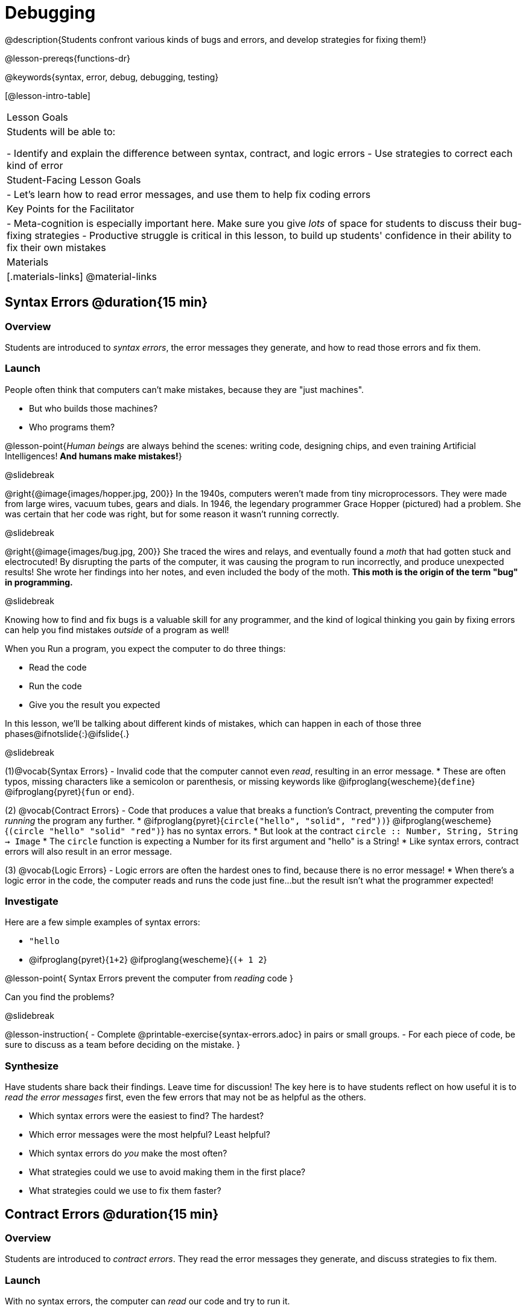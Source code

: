 = Debugging

@description{Students confront various kinds of bugs and errors, and develop strategies for fixing them!}

@lesson-prereqs{functions-dr}

@keywords{syntax, error, debug, debugging, testing}

[@lesson-intro-table]
|===
| Lesson Goals
| Students will be able to:

- Identify and explain the difference between syntax, contract, and logic errors
- Use strategies to correct each kind of error

| Student-Facing Lesson Goals
|
- Let's learn how to read error messages, and use them to help fix coding errors

| Key Points for the Facilitator
|
- Meta-cognition is especially important here. Make sure you give _lots_ of space for students to discuss their bug-fixing strategies
- Productive struggle is critical in this lesson, to build up students' confidence in their ability to fix their own mistakes


|Materials
|[.materials-links]
@material-links

|===

== Syntax Errors @duration{15 min}

=== Overview
Students are introduced to _syntax errors_, the error messages they generate, and how to read those errors and fix them.

=== Launch
People often think that computers can't make mistakes, because they are "just machines". 

- But who builds those machines? 
- Who programs them? 

@lesson-point{_Human beings_ are always behind the scenes: writing code, designing chips, and even training Artificial Intelligences! *And humans make mistakes!*}

@slidebreak

@right{@image{images/hopper.jpg, 200}} In the 1940s, computers weren't made from tiny microprocessors. They were made from large wires, vacuum tubes, gears and dials. In 1946, the legendary programmer Grace Hopper (pictured) had a problem. She was certain that her code was right, but for some reason it wasn't running correctly.

@slidebreak

@right{@image{images/bug.jpg, 200}} She traced the wires and relays, and eventually found a _moth_ that had gotten stuck and electrocuted! By disrupting the parts of the computer, it was causing the program to run incorrectly, and produce unexpected results! She wrote her findings into her notes, and even included the body of the moth. *This moth is the origin of the term "bug" in programming.*

@slidebreak

Knowing how to find and fix bugs is a valuable skill for any programmer, and the kind of logical thinking you gain by fixing errors can help you find mistakes _outside_ of a program as well!

When you Run a program, you expect the computer to do three things:

- Read the code
- Run the code
- Give you the result you expected

In this lesson, we'll be talking about different kinds of mistakes, which can happen in each of those three phases@ifnotslide{:}@ifslide{.}

@slidebreak

(1)@vocab{Syntax Errors} - Invalid code that the computer cannot even _read_, resulting in an error message. 
  * These are often typos, missing characters like a semicolon or parenthesis, or missing keywords like @ifproglang{wescheme}{`define`} @ifproglang{pyret}{`fun` or `end`}.

(2) @vocab{Contract Errors} - Code that produces a value that breaks a function's Contract, preventing the computer from _running_ the program any further. 
  * @ifproglang{pyret}{`circle("hello", "solid", "red"))`} @ifproglang{wescheme}{`(circle "hello" "solid" "red")`} has no syntax errors. 
  * But look at the contract `circle :: Number, String, String -> Image`
  * The `circle` function is expecting a Number for its first argument and "hello" is a String!  
  * Like syntax errors, contract errors will also result in an error message.

(3) @vocab{Logic Errors} - Logic errors are often the hardest ones to find, because there is no error message! 
  * When there's a logic error in the code, the computer reads and runs the code just fine...but the result isn't what the programmer expected!

=== Investigate
Here are a few simple examples of syntax errors:

- `"hello`
- @ifproglang{pyret}{``1+2``} @ifproglang{wescheme}{``(+ 1 2``}

@lesson-point{
Syntax Errors prevent the computer from _reading_ code
}

Can you find the problems?

@slidebreak

@lesson-instruction{
- Complete @printable-exercise{syntax-errors.adoc} in pairs or small groups. 
- For each piece of code, be sure to discuss as a team before deciding on the mistake.
}

=== Synthesize
Have students share back their findings. Leave time for discussion! The key here is to have students reflect on how useful it is to _read the error messages_ first, even the few errors that may not be as helpful as the others.

- Which syntax errors were the easiest to find? The hardest?
- Which error messages were the most helpful? Least helpful?
- Which syntax errors do _you_ make the most often?
- What strategies could we use to avoid making them in the first place?
- What strategies could we use to fix them faster?

== Contract Errors @duration{15 min}

=== Overview
Students are introduced to _contract errors_. They read the error messages they generate, and discuss strategies to fix them.

=== Launch
With no syntax errors, the computer can _read_ our code and try to run it. 

But a program can still have problems _running_! 

Here are a few examples of programs that have perfect syntax, but will generate an error when we try to run them. 

- @show{(code '(+ 1 "Zari"))}

- @show{(code '(triangle "50" "solid" "blue"))}

- @show{(code '(or "true" false))}

Can you spot the problems?

@slidebreak

A program might be running along just fine, but as soon as a function is given the wrong type of value, the program halts with an error!

@lesson-point{
Contract Errors stop the program from finishing _running_.
}

=== Investigate
@lesson-instruction{
In pairs or small groups, complete @printable-exercise{contract-errors.adoc}. For each piece of code, be sure to discuss as a team before deciding on the mistake.
}

=== Synthesize
Have students share back their findings. Leave time for discussion! When facilitating this discussion, drive home the point that reading the error and consulting the Contracts are critical strategies for fixing these bugs.

- Which Contract errors were the easiest to find? The hardest?
- Which error messages were the most helpful? Least helpful?
- Which Contract errors do _you_ make the most often?
- What strategies could we use to avoid making them in the first place?
- What strategies could we use to fix them faster?

== Logic Errors @duration{20 min}

=== Overview
Students are introduced to _logic errors_, which are quite different from the other two kinds of errors! Logic errors are mistakes in *thinking* rather than *coding*.

Key point: This is where good habits like writing thorough examples and good comments are really helpful!

=== Launch
Ho-ming wanted to write a function to produce green triangles, and she went straight to coding the definition:

@show{(code '(define (gt size) (triangle 100 "solid" "green")))}

@slidebreak

She clicked "Run" and didn't get any syntax errors, so she was feeling really confident. 

When she typed @show{(code '(gt 100))} she got a solid green triangle of size 100, and she was thrilled! 

But when she tried to make triangles of _different_ sizes, her heart broke: all of the triangles were of size 100!

- Did she have a syntax error? Why or why not?
- Did she have a Contract error? Why or why not?

@slidebreak

Ho-ming's mistake was that the function `gt` always made triangles of size 100! 

It took in `size` as a variable, but then didn't use it all. 

The computer had no trouble reading her code, and she followed the Contract for `triangle`. 

_As far as the computer is concerned, there's nothing wrong with her code!_

@slidebreak

@lesson-point{
Logic Errors don't prevent code from running!
}

The problem is that the code didn't work the way she expected. Another way to think of it is that the bug isn't in the code at all - _it's in the way she was thinking when she wrote it._

@lesson-point{
Logic Errors occur in our brains, not on the computer!
}

@slidebreak

The only way to prevent logic errors - or to fix them when they happen! - is to be disciplined about the way we program. By thinking through a problem in multiple ways, we are less likely to make a mistake. 

What are some other ways Ho-ming could have thought through this function?

- *She could have written the Contract*, which might have put more emphasis on the input.
- *She could have written a Purpose Statement*, which would have forced her to talk about what happens to that input.
- *She could have written Examples*, which would have helped her see how the input is used. And even if she made the exact same mistake, at least her examples would have generated a warning to alert her to the problem!

=== Investigate
The Design Recipe helps us avoid logic errors, by demanding that we think through a problem in multiple ways. Even if _one_ of our steps is wrong, we can check our work by comparing it to the other steps.

@lesson-instruction{
- In pairs or small groups, complete @printable-exercise{pages/logic-errors.adoc},  @printable-exercise{pages/logic-errors-2.adoc}, and @printable-exercise{pages/logic-errors-3.adoc}.
- In pairs or small groups, open the @starter-file{bug-hunting}, and see if you can fix all of the syntax errors in the file by completing @printable-exercise{pages/what-kind-of-error.adoc}
}

=== Synthesize

@teacher{Have students share back their findings. Leave time for discussion! The main idea for this discussion is that Logic Errors happen in the programmer's mind, _not_ in the code. The best way to help prevent them is to think things through completely, and there are many strategies to do this. The Design Recipe, for example, forces students to think through the same solution in multiple representation - and the computer checks that those representations match.}

- Did you find any logic errors that you've made in the past?
- What can you do in your own programming, to minimize the chances of logic errors?

